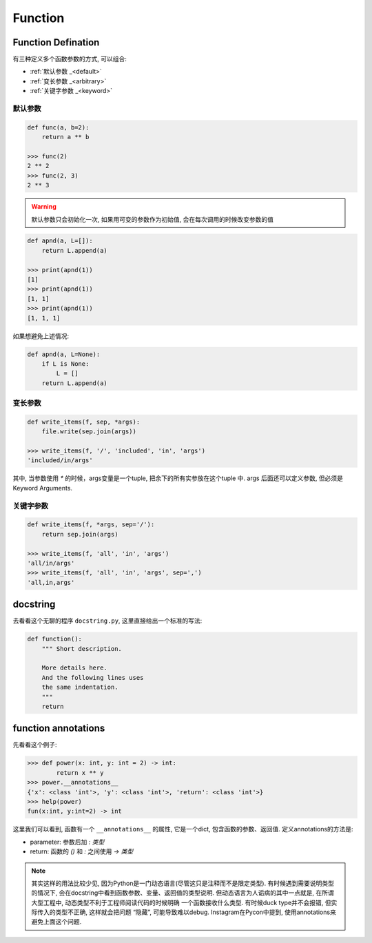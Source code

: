 .. _function:

Function
========

Function Defination
-------------------

有三种定义多个函数参数的方式, 可以组合:

- :ref:`默认参数 _<default>`
- :ref:`变长参数 _<arbitrary>`
- :ref:`关键字参数 _<keyword>`

.. _default:

默认参数
.......

.. code-block:: python3

    def func(a, b=2):
        return a ** b

    >>> func(2)
    2 ** 2
    >>> func(2, 3)
    2 ** 3

.. warning:: 默认参数只会初始化一次, 如果用可变的参数作为初始值, 会在每次调用的时候改变参数的值

.. code-block:: python3

    def apnd(a, L=[]):
        return L.append(a)

    >>> print(apnd(1))
    [1]
    >>> print(apnd(1))
    [1, 1]
    >>> print(apnd(1))
    [1, 1, 1]

如果想避免上述情况:

.. code-block:: python3

    def apnd(a, L=None):
        if L is None:
            L = []
        return L.append(a)

.. _arbitrary:

变长参数
.......

.. code-block:: python3

    def write_items(f, sep, *args):
        file.write(sep.join(args))

    >>> write_items(f, '/', 'included', 'in', 'args')
    'included/in/args'

其中, 当参数使用 `*` 的时候，args变量是一个tuple, 把余下的所有实参放在这个tuple 中.
args 后面还可以定义参数, 但必须是Keyword Arguments.

.. _keyword:

关键字参数
.........

.. code-block:: python3

    def write_items(f, *args, sep='/'):
        return sep.join(args)

    >>> write_items(f, 'all', 'in', 'args')
    'all/in/args'
    >>> write_items(f, 'all', 'in', 'args', sep=',')
    'all,in,args'

docstring
---------

去看看这个无聊的程序 ``docstring.py``, 这里直接给出一个标准的写法:

.. code-block:: python3

    def function():
        """ Short description.

        More details here.
        And the following lines uses
        the same indentation.
        """
        return

function annotations
--------------------

先看看这个例子:

.. code-block:: python3

    >>> def power(x: int, y: int = 2) -> int:
            return x ** y
    >>> power.__annotations__
    {'x': <class 'int'>, 'y': <class 'int'>, 'return': <class 'int'>}
    >>> help(power)
    fun(x:int, y:int=2) -> int

这里我们可以看到, 函数有一个 ``__annotations__`` 的属性, 它是一个dict,
包含函数的参数、返回值. 定义annotations的方法是:

- parameter: 参数后加 `: 类型`
- return: 函数的 `()` 和 `:` 之间使用 `-> 类型`

.. note::
    其实这样的用法比较少见, 因为Python是一门动态语言(尽管这只是注释而不是限定类型).
    有时候遇到需要说明类型的情况下, 会在docstring中看到函数参数、变量、返回值的类型说明.
    但动态语言为人诟病的其中一点就是, 在所谓大型工程中, 动态类型不利于工程师阅读代码的时候明确
    一个函数接收什么类型. 有时候duck type并不会报错, 但实际传入的类型不正确, 这样就会把问题
    “隐藏”, 可能导致难以debug. Instagram在Pycon中提到, 使用annotations来避免上面这个问题.


